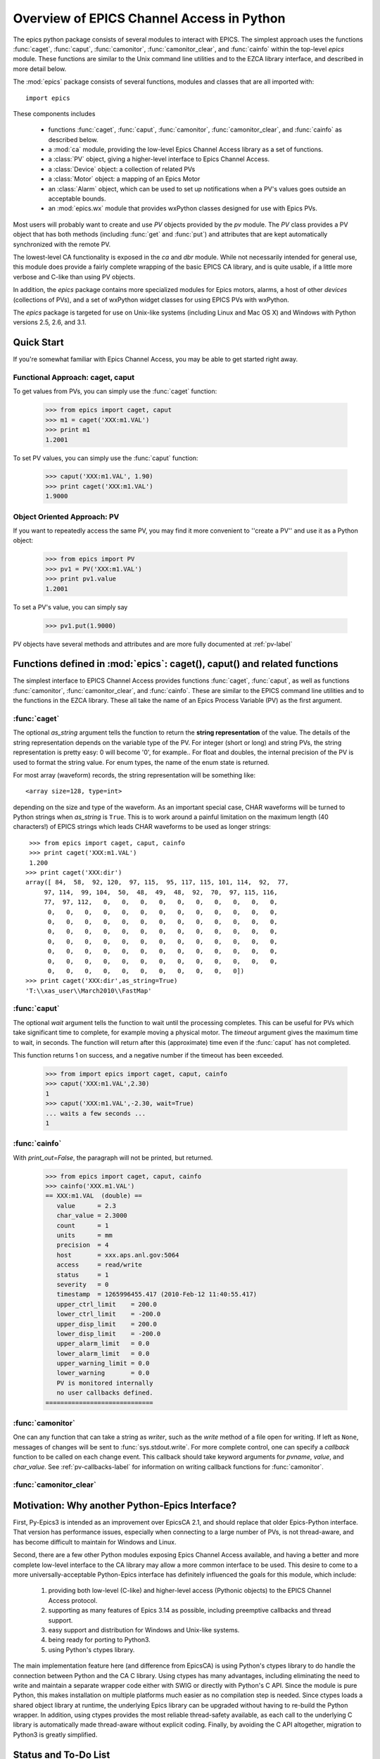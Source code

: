 
============================================
Overview of EPICS Channel Access in Python 
============================================

The epics python package consists of several modules to interact with
EPICS.  The simplest approach uses the functions :func:`caget`,
:func:`caput`, :func:`camonitor`, :func:`camonitor_clear`, and
:func:`cainfo` within the top-level `epics` module.  These functions are
similar to the Unix command line utilities and to the EZCA library
interface, and described in more detail below.


The :mod:`epics` package consists of several functions, modules and classes
that are all imported with::

     import epics
    
These components includes

    * functions :func:`caget`, :func:`caput`, :func:`camonitor`,
      :func:`camonitor_clear`, and :func:`cainfo` as described below.
    * a :mod:`ca` module, providing the low-level Epics Channel Access
      library as a set of functions.
    * a :class:`PV` object, giving a higher-level interface to Epics
      Channel Access.
    * a :class:`Device` object:  a collection of related PVs
    * a :class:`Motor` object: a mapping of an Epics Motor
    * an :class:`Alarm` object, which can be used to set up notifications
      when a PV's values goes outside an acceptable bounds.
    * an :mod:`epics.wx` module that provides wxPython classes designed for
      use with Epics PVs.

Most users will probably want to create and use `PV` objects provided by
the `pv` module.  The `PV` class provides a PV object that has both methods
(including :func:`get` and :func:`put`) and attributes that are kept
automatically synchronized with the remote PV.

The lowest-level CA functionality is exposed in the `ca` and `dbr` module.
While  not necessarily intended for general use, this module does provide a
fairly complete wrapping of the basic EPICS CA library, and is quite
usable, if a little more verbose and C-like than using PV objects.

In addition, the `epics` package contains more specialized modules for
Epics motors, alarms, a host of other *devices* (collections of PVs), and a
set of wxPython widget classes for using EPICS PVs with wxPython.

The `epics` package is targeted for use on Unix-like systems (including
Linux and Mac OS X) and Windows with Python versions 2.5, 2.6, and 3.1.


Quick Start
==============

If you're somewhat familiar with Epics Channel Access, you may be able to
get started right away.


Functional Approach: caget, caput
~~~~~~~~~~~~~~~~~~~~~~~~~~~~~~~~~~~~~~~~

To get values from PVs, you can simply use the :func:`caget` function:

   >>> from epics import caget, caput
   >>> m1 = caget('XXX:m1.VAL')
   >>> print m1
   1.2001

To set PV values, you can simply use the :func:`caput` function:

   >>> caput('XXX:m1.VAL', 1.90)
   >>> print caget('XXX:m1.VAL')
   1.9000



Object Oriented Approach: PV
~~~~~~~~~~~~~~~~~~~~~~~~~~~~~~~~~~~~~~~~

If you want to repeatedly access the same PV, you may find it more
convenient to ''create a PV'' and use it as a Python object:
  
   >>> from epics import PV
   >>> pv1 = PV('XXX:m1.VAL')
   >>> print pv1.value
   1.2001
   
To set a PV's value,  you can simply say

   >>> pv1.put(1.9000)

PV objects have several methods and attributes and are more fully 
documented at :ref:`pv-label`


Functions defined in :mod:`epics`: caget(), caput() and related functions
=========================================================================

.. module:: epics
   :synopsis: top-level epics module, and container for simplest CA functions

The simplest interface to EPICS Channel Access provides functions
:func:`caget`, :func:`caput`, as well as functions :func:`camonitor`,
:func:`camonitor_clear`, and :func:`cainfo`.  These are similar to the
EPICS command line utilities and to the functions in the EZCA library.
These all take the name of an Epics Process Variable (PV) as the first
argument.

:func:`caget`
~~~~~~~~~~~~~

..  function:: caget(pvname[, as_string=False])

  retrieves and returns the value of the named PV.

  :param pvname: name of Epics Process Variable
  :param as_string:  whether to return string representation of the PV value.
  :type as_string: True or False
 
The optional *as_string* argument tells the function to return the **string
representation** of the value.  The details of the string representation
depends on the variable type of the PV.  For integer (short or long) and
string PVs, the string representation is pretty easy: 0 will become '0',
for example..  For float and doubles, the internal precision of the PV is
used to format the string value.  For enum types, the name of the enum
state is returned.

For most array (waveform) records, the string representation will be
something like::

  <array size=128, type=int>

depending on the size and type of the waveform.  As an important special
case, CHAR waveforms will be turned to Python strings when *as_string* is
``True``.  This is to work around a painful limitation on the maximum
length (40 characters!) of EPICS strings which leads CHAR waveforms to be
used as longer strings::

    >>> from epics import caget, caput, cainfo
    >>> print caget('XXX:m1.VAL')
    1.200
   >>> print caget('XXX:dir')                                                                                                          
   array([ 84,  58,  92, 120,  97, 115,  95, 117, 115, 101, 114,  92,  77,
        97, 114,  99, 104,  50,  48,  49,  48,  92,  70,  97, 115, 116,
        77,  97, 112,   0,   0,   0,   0,   0,   0,   0,   0,   0,   0,
         0,   0,   0,   0,   0,   0,   0,   0,   0,   0,   0,   0,   0,
         0,   0,   0,   0,   0,   0,   0,   0,   0,   0,   0,   0,   0,
         0,   0,   0,   0,   0,   0,   0,   0,   0,   0,   0,   0,   0,
         0,   0,   0,   0,   0,   0,   0,   0,   0,   0,   0,   0,   0,
         0,   0,   0,   0,   0,   0,   0,   0,   0,   0,   0,   0,   0,
         0,   0,   0,   0,   0,   0,   0,   0,   0,   0,   0,   0,   0,
         0,   0,   0,   0,   0,   0,   0,   0,   0,   0,   0])
   >>> print caget('XXX:dir',as_string=True)
   'T:\\xas_user\\March2010\\FastMap'


:func:`caput`
~~~~~~~~~~~~~

..  function:: caput(pvname,value[, wait=False[, timeout=60]])

  set the value of the named PV.  

  :param pvname: name of Epics Process Variable
  :param value:  value to send to  PV
  :param wait:  whether to wait until the processing has completed.
  :type wait: True or False
  :param timeout:  how long to wait (in seconds) for put to complete before giving up.
  :type timeout: double
  :rtype: integer

The optional *wait* argument tells the function to wait until the
processing completes.  This can be useful for PVs which take significant
time to complete, for example moving a physical motor.  The *timeout*
argument gives the maximum time to wait, in seconds.  The function will
return after this (approximate) time even if the :func:`caput` has not
completed.

This function returns 1 on success, and a negative number if the timeout
has been exceeded.

    >>> from import epics import caget, caput, cainfo
    >>> caput('XXX:m1.VAL',2.30)
    1  
    >>> caput('XXX:m1.VAL',-2.30, wait=True)
    ... waits a few seconds ...
    1  

:func:`cainfo`
~~~~~~~~~~~~~~

..  function:: cainfo(pvname[, print_out=True])

  prints (or returns as a string) an informational paragraph about the PV,
  including Control Settings.

  :param pvname: name of Epics Process Variable
  :param print_out:  whether to write results to standard output (otherwise the string is returned).
  :type print_out: True or False

With *print_out=False*, the paragraph will not
be printed, but returned.

    >>> from epics import caget, caput, cainfo
    >>> cainfo('XXX.m1.VAL')
    == XXX:m1.VAL  (double) ==
       value      = 2.3
       char_value = 2.3000
       count      = 1
       units      = mm
       precision  = 4
       host       = xxx.aps.anl.gov:5064
       access     = read/write
       status     = 1
       severity   = 0
       timestamp  = 1265996455.417 (2010-Feb-12 11:40:55.417)
       upper_ctrl_limit    = 200.0
       lower_ctrl_limit    = -200.0
       upper_disp_limit    = 200.0
       lower_disp_limit    = -200.0
       upper_alarm_limit   = 0.0
       lower_alarm_limit   = 0.0
       upper_warning_limit = 0.0
       lower_warning       = 0.0
       PV is monitored internally
       no user callbacks defined.
    =============================

:func:`camonitor`
~~~~~~~~~~~~~~~~~


..  function:: camonitor(pvname[, writer=None[, callback=None]])

  This `sets a monitor` on the named PV, and will print out (by default)
  the PV name, time, and value each time the value changes.  

  :param pvname: name of Epics Process Variable
  :param writer:  whether to write results to standard output (otherwise the string is returned).
  :type writer: None or a method that can take a string
  :param callback:  user-supplied function to receive result
  :type callback: None or callable


One can any function that can take a string as *writer*, such as the
`write` method of a file open for writing.  If left as ``None``, messages
of changes will be sent to :func:`sys.stdout.write`. For more complete
control, one can specify a *callback* function to be called on each change
event.  This callback should take keyword arguments for *pvname*, *value*,
and *char_value*.  See :ref:`pv-callbacks-label` for information on writing
callback functions for :func:`camonitor`.

:func:`camonitor_clear`
~~~~~~~~~~~~~~~~~~~~~~~

..  function:: camonitor_clear(pvname)

  clears a monitor set on the named PV by :func:`camonitor`.

  :param pvname: name of Epics Process Variable

   >>> import epics
   >>> fh = open('PV1.log','w')
   >>> epics.camonitor('XXX:DMM1Ch2_calc.VAL',writer=fh.write)
   >>> .... wait for changes ...
   >>> epics.camonitor_clear('XXX:DMM1Ch2_calc.VAL')
   >>> fh.close()
   >>> fh = open('PV1.log','r')
   >>> for i in fh.readlines(): print i[:-1]
    XXX:DMM1Ch2_calc.VAL 2010-03-24 11:56:40.536946 -183.5035
    XXX:DMM1Ch2_calc.VAL 2010-03-24 11:56:41.536757 -183.6716
    XXX:DMM1Ch2_calc.VAL 2010-03-24 11:56:42.535568 -183.5112
    XXX:DMM1Ch2_calc.VAL 2010-03-24 11:56:43.535379 -183.5466
    XXX:DMM1Ch2_calc.VAL 2010-03-24 11:56:44.535191 -183.4890
    XXX:DMM1Ch2_calc.VAL 2010-03-24 11:56:45.535001 -183.5066
    XXX:DMM1Ch2_calc.VAL 2010-03-24 11:56:46.535813 -183.5085
    XXX:DMM1Ch2_calc.VAL 2010-03-24 11:56:47.536623 -183.5223
    XXX:DMM1Ch2_calc.VAL 2010-03-24 11:56:48.536434 -183.6832


Motivation: Why another Python-Epics Interface?
================================================

First, Py-Epics3 is intended as an improvement over EpicsCA 2.1, and should
replace that older Epics-Python interface.  That version has performance
issues, especially when connecting to a large number of PVs, is not
thread-aware, and has become difficult to maintain for Windows and Linux.

Second, there are a few other Python modules exposing Epics Channel Access
available, and having a better and more complete low-level interface to the
CA library may allow a more common interface to be used.  This desire to
come to a more universally-acceptable Python-Epics interface has definitely
influenced the goals for this module, which include:

   1) providing both low-level (C-like) and higher-level access (Pythonic
      objects) to the EPICS Channel Access protocol.
   2) supporting as many features of Epics 3.14 as possible, including
      preemptive callbacks and thread support.
   3) easy support and distribution for Windows and Unix-like systems.
   4) being ready for porting to Python3.
   5) using Python's ctypes library.

The main implementation feature here (and difference from EpicsCA) is using
Python's ctypes library to do handle the connection between Python and the
CA C library.  Using ctypes has many advantages, including eliminating the
need to write and maintain a separate wrapper code either with SWIG or
directly with Python's C API.  Since the module is pure Python, this makes
installation on multiple platforms much easier as no compilation step is
needed.  Since ctypes loads a shared object library at runtime, the
underlying Epics library can be upgraded without having to re-build the
Python wrapper.  In addition, using ctypes provides the most reliable
thread-safety available, as each call to the underlying C library is
automatically made thread-aware without explicit coding.  Finally, by
avoiding the C API altogether, migration to Python3 is greatly simplified.



Status and To-Do List
=====================

The Epics3 package is under active development.   The current status is that
most features are working well, and it is starting to be used in production
code, but more testing and better tests are needed.  

The package is targeted and tested to work with Python 2.5, 2.6, and 3.1
simultaneously (that is, the same code is meant to support all versions). 
Currently, the package works with Python 3.1, but is not extremely
well-tested.

There are several desired features are left undone or unfinished:
 
 *  port CaChannel interface (and others??) to use epics.ca

 *  further testing for Python 3.1

 *  further testing for threading and 'contexts'.

 *  investigate retrieving array data for CTRL and TIME variants.

 *  are ca_array_exception events needed???

 *  add more "devices", including low-level epics records.

 *  port the Motor class to be a subclass of epics.Device.

 *  improve wx_motor.py to be a stand-alone app with:
     - dialog window to select a set of motors for an "instrument"
     - enable "save/restore" for named positions of all motors
       in an instrument, with options to prompt-for-restore and
       prompt-for-restore-per-motor.
     - config file per instrument to allow loading a saved
       instrument definition, with saved positions
     - tabbed/notebook interface for multiple instruments.
